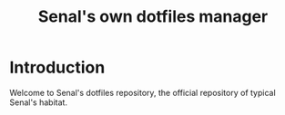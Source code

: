 #+TITLE: Senal's own dotfiles manager


* Introduction

Welcome to Senal's dotfiles repository, the official repository of typical Senal's habitat.


